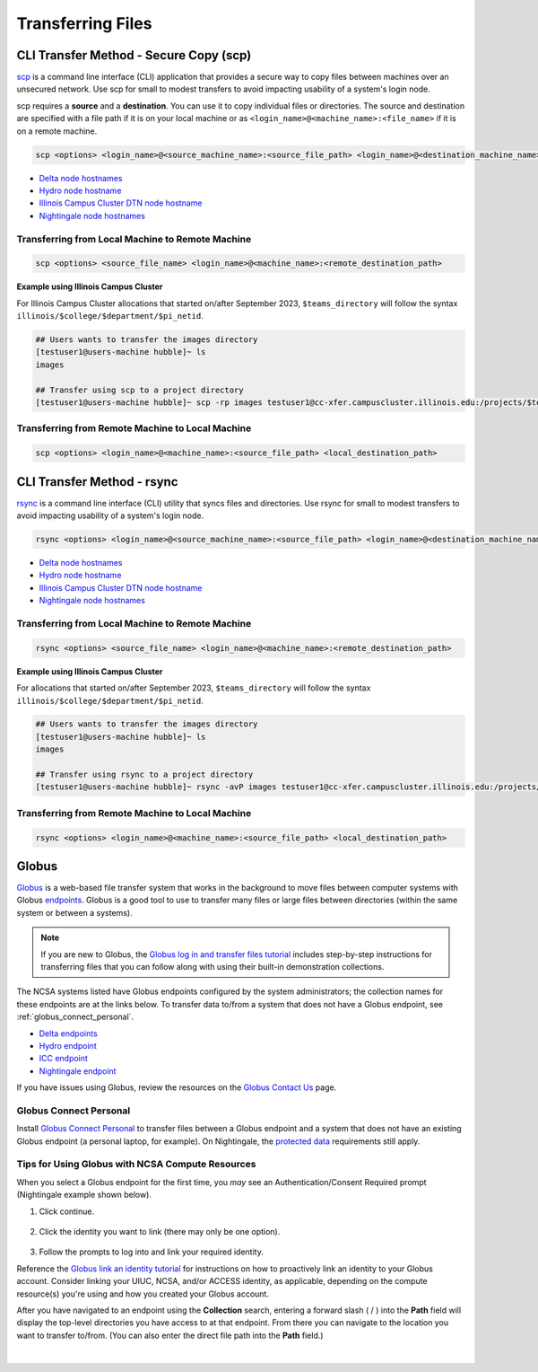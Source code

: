 .. _transfer:

Transferring Files
===================

.. _scp:

CLI Transfer Method - Secure Copy (scp)
-----------------------------------------

`scp <https://man.openbsd.org/scp.1>`_ is a command line interface (CLI) application that provides a secure way to copy files between machines over an unsecured network. Use scp for small to modest transfers to avoid impacting usability of a system's login node.

scp requires a **source** and a **destination**. You can use it to copy individual files or directories. The source and destination are specified with a file path if it is on your local machine or as ``<login_name>@<machine_name>:<file_name>`` if it is on a remote machine.

.. code-block::

   scp <options> <login_name>@<source_machine_name>:<source_file_path> <login_name>@<destination_machine_name>:<destination_file_path>

- `Delta node hostnames <https://docs.ncsa.illinois.edu/systems/delta/en/latest/user_guide/accessing.html#login-node-hostnames>`_
- `Hydro node hostname <https://docs.ncsa.illinois.edu/systems/hydro/en/latest/user-guide/accessing.html#logging-in>`_
- `Illinois Campus Cluster DTN node hostname <https://docs.ncsa.illinois.edu/systems/icc/en/latest/user_guide/storage_data.html#cli-dtn-nodes>`_
- `Nightingale node hostnames <https://docs.ncsa.illinois.edu/systems/nightingale/en/latest/user_guide/accessing.html#node-hostnames>`_

Transferring from Local Machine to Remote Machine
~~~~~~~~~~~~~~~~~~~~~~~~~~~~~~~~~~~~~~~~~~~~~~~~~~~

.. code-block::

   scp <options> <source_file_name> <login_name>@<machine_name>:<remote_destination_path>

**Example using Illinois Campus Cluster**

For Illinois Campus Cluster allocations that started on/after September 2023, ``$teams_directory`` will follow the syntax ``illinois/$college/$department/$pi_netid``.

.. code-block::

   ## Users wants to transfer the images directory
   [testuser1@users-machine hubble]~ ls
   images

   ## Transfer using scp to a project directory
   [testuser1@users-machine hubble]~ scp -rp images testuser1@cc-xfer.campuscluster.illinois.edu:/projects/$teams_directory/

Transferring from Remote Machine to Local Machine
~~~~~~~~~~~~~~~~~~~~~~~~~~~~~~~~~~~~~~~~~~~~~~~~~~

.. code-block::

   scp <options> <login_name>@<machine_name>:<source_file_path> <local_destination_path>

.. _rsync:

CLI Transfer Method - rsync
-----------------------------

`rsync <https://download.samba.org/pub/rsync/rsync.1>`_ is a command line interface (CLI) utility that syncs files and directories. Use rsync for small to modest transfers to avoid impacting usability of a system's login node.

.. code-block::

   rsync <options> <login_name>@<source_machine_name>:<source_file_path> <login_name>@<destination_machine_name>:<destination_file_path>

- `Delta node hostnames <https://docs.ncsa.illinois.edu/systems/delta/en/latest/user_guide/accessing.html#login-node-hostnames>`_
- `Hydro node hostname <https://docs.ncsa.illinois.edu/systems/hydro/en/latest/user-guide/accessing.html#logging-in>`_
- `Illinois Campus Cluster DTN node hostname <https://docs.ncsa.illinois.edu/systems/icc/en/latest/user_guide/storage_data.html#cli-dtn-nodes>`_
- `Nightingale node hostnames <https://docs.ncsa.illinois.edu/systems/nightingale/en/latest/user_guide/accessing.html#node-hostnames>`_

Transferring from Local Machine to Remote Machine
~~~~~~~~~~~~~~~~~~~~~~~~~~~~~~~~~~~~~~~~~~~~~~~~~~~

.. code-block::

   rsync <options> <source_file_name> <login_name>@<machine_name>:<remote_destination_path>

**Example using Illinois Campus Cluster**

For allocations that started on/after September 2023, ``$teams_directory`` will follow the syntax ``illinois/$college/$department/$pi_netid``.

.. code-block::

   ## Users wants to transfer the images directory
   [testuser1@users-machine hubble]~ ls
   images

   ## Transfer using rsync to a project directory
   [testuser1@users-machine hubble]~ rsync -avP images testuser1@cc-xfer.campuscluster.illinois.edu:/projects/$teams_directory/


Transferring from Remote Machine to Local Machine
~~~~~~~~~~~~~~~~~~~~~~~~~~~~~~~~~~~~~~~~~~~~~~~~~~

.. code-block::

   rsync <options> <login_name>@<machine_name>:<source_file_path> <local_destination_path>


.. _globus:

Globus
-----------  

`Globus <https://www.globus.org>`_ is a web-based file transfer system that works in the background to move files between computer systems with Globus `endpoints <https://docs.globus.org/faq/globus-connect-endpoints/#what_is_an_endpoint>`_. Globus is a good tool to use to transfer many files or large files between directories (within the same system or between a systems).

.. note::
   If you are new to Globus, the `Globus log in and transfer files tutorial <https://docs.globus.org/guides/tutorials/manage-files/transfer-files/>`_ includes step-by-step instructions for transferring files that you can follow along with using their built-in demonstration collections.

The NCSA systems listed have Globus endpoints configured by the system administrators; the collection names for these endpoints are at the links below. To transfer data to/from a system that does not have a Globus endpoint, see :ref:`globus_connect_personal`.

- `Delta endpoints <https://docs.ncsa.illinois.edu/systems/delta/en/latest/user_guide/data_mgmt.html#globus>`_
- `Hydro endpoint <https://ncsa-hydro-documentation.readthedocs-hosted.com/en/latest/accessing_transferring_files.html#using-globus-to-transfer-files>`_
- `ICC endpoint <https://docs.ncsa.illinois.edu/systems/icc/en/latest/user_guide/storage_data.html#globus-endpoint-posix-endpoint>`_ 
- `Nightingale endpoint <https://docs.ncsa.illinois.edu/systems/nightingale/en/latest/user_guide/file_mgmt.html#file-transfers-with-globus>`_ 

If you have issues using Globus, review the resources on the `Globus Contact Us <https://www.globus.org/contact-us>`_ page.

.. _globus_connect_personal:

Globus Connect Personal
~~~~~~~~~~~~~~~~~~~~~~~~~~

Install `Globus Connect Personal <https://www.globus.org/globus-connect-personal>`_ to transfer files between a Globus endpoint and a system that does not have an existing Globus endpoint (a personal laptop, for example). On Nightingale, the `protected data <https://docs.ncsa.illinois.edu/systems/nightingale/en/latest/user_guide/protected_data.html>`_ requirements still apply. 

Tips for Using Globus with NCSA Compute Resources
~~~~~~~~~~~~~~~~~~~~~~~~~~~~~~~~~~~~~~~~~~~~~~~~~~

When you select a Globus endpoint for the first time, you *may* see an Authentication/Consent Required prompt (Nightingale example shown below). 

#. Click continue.

   .. figure:: images/transfer/globus-authentication-required-example.png
      :alt: Authentication/Consent Required prompt example for the Nightingale endpoint.

#. Click the identity you want to link (there may only be one option).

   .. figure:: images/transfer/globus-link-an-identity.png
      :alt: Link an identity prompt example for the Nightingale endpoint.

#. Follow the prompts to log into and link your required identity. 

Reference the `Globus link an identity tutorial <https://docs.globus.org/guides/tutorials/manage-identities/link-to-existing/>`_ for instructions on how to proactively link an identity to your Globus account. Consider linking your UIUC, NCSA, and/or ACCESS identity, as applicable, depending on the compute resource(s) you're using and how you created your Globus account.

After you have navigated to an endpoint using the **Collection** search, entering a forward slash ( / ) into the **Path** field will display the top-level directories you have access to at that endpoint. From there you can navigate to the location you want to transfer to/from. (You can also enter the direct file path into the **Path** field.)

  .. figure:: images/transfer/globus-file-manager-path-example.png
     :alt: Globus screenshot example showing the results with "Illinois Research Storage" collection and "/" path.

|

..
  =================
  .. _globus-link:
  
  One-Time Setup
  ~~~~~~~~~~~~~~~~
  
  To use Globus to transfer files to and from your NCSA resource directories, you first need to *link* your NCSA (Delta, Hydro, and Nightingale) or UIUC (ICC) identity.
  
  #. Go to `globus.org <globus.org>`_ and click on **LOG IN**.
  
     .. figure:: images/transfer/globus-homepage.png
        :alt: Globus homepage with login button highlighted in upper-right corner.
  
  #. Enter **UIUC** in the **Look-up your organization** field. 
  
  #. Select **University of Illinois at Urbana-Champaign** from the dropdown menu and click **Continue**.
  
     .. figure:: images/transfer/globus-login-organization.png
        :alt: Globus use your existing organizational login window with University of Illinois at Urbana-Champaign entered.
  
  #. Complete your **UIUC login** and **UIUC Duo** authentication, when prompted. 
  
     If you have an existing Globus account, separate from UIUC/NCSA, you can `link your idenity to an existing Globus account <https://docs.globus.org/guides/tutorials/manage-identities/link-to-existing/>`_. 
  
     .. note::
        If you are using ICC, you can now jump to the :ref:`file transfer <transfer-globus>` steps. 
  
        If you are using Delta, Hydro, or Nightingale, continue with the remaining setup steps.
  
  #. Click on **Settings** in the left menu pane.
  
     .. figure:: images/transfer/globus-left-menu-pane.png
        :alt: Globus left menu pane with settings highlighted.
  
  #. Click on the **Account** tab.
  
     .. note::
        If your NCSA username and email address is listed (your University of Illinois at Urbana-Champaign identity is **not** your NCSA identity), you can now jump to the :ref:`file transfer <transfer-globus>` steps. 
  
        If your NCSA username and email address are **not** listed, continue with the remaining steps.
  
     .. figure:: images/transfer/globus-settings-account-with-ncsa.png
       :alt: Globus account window showing no NCSA identity.
  
  #. Click **Link Another Identity**.
  
     .. figure:: images/transfer/globus-link-another-identity.png
        :alt: Globus link another identity button.
  
  #. Enter **NCSA** in the **Look-up your organization** field. 
  #. Select **National Center for Supercomputing Applications** and click **Continue**.
  
     .. figure:: images/transfer/globus-select-an-identity-to-link.png
        :alt: Globus select an identity to link window with National Center for Supercomputing Applications entered.
  
  #. Enter your **NCSA username** and **NCSA Kerberos password** and then click **Login**.
  
     .. figure:: images/transfer/globus-ncsa-authentication.png
        :alt: NCSA web authentication window with NCSA username and NCSA Kerberos password fields.
  
  #. Approve the **NCSA Duo** push on your mobile device.
  
  #. If you are directed to the **Log into your primary identity** window, click **Continue**.
  
     .. figure:: images/transfer/globus-log-into-your-primary-identity.png
        :alt: Globus log into your primary identity window.
  
  #. You should be redirected back to the Globus Settings **Account** window. Verify that your **NCSA** identity is listed; the Identity Provider and Organization will be **National Center for Supercomputing Applications**.
  
     .. figure:: images/transfer/globus-settings-account-with-ncsa.png
        :alt: Globus account window with an NCSA identity shown.
  
  .. _transfer-globus:
  
  Using Globus to Transfer Files
  ~~~~~~~~~~~~~~~~~~~~~~~~~~~~~~~~~~~
  
  After you :ref:`link your identity to Globus <globus-link>`, use the below steps to transfer files.
  
  .. #. Navigate to globus.org and click **Log In** in the upper right corner
  
  ..   We recommend that you use an independent password for your Globus account. If you are doing that, on the **Log in to use Globus Web App** screen, click on **Globus ID to sign in** at the very bottom, and sign in with your Globus password.  
  
  .. #. If prompted, click **Allow** when asked to authorized the Globus Web App.
  
  ..   .. figure:: images/transfer/globus-web-app-info-and-services.png
  ..      :alt: Globus Web App authorization prompt.
  
  #. Log into `globus.org <globus.org>`_ and click on **File Manager** in the left menu pane. 
  
     .. figure:: images/transfer/globus-file-manager.png
        :alt: Globus left menu pane with file manager highlighted.
  
  #. In the **Collection** field, search for the **endpoint** of your resource (use the links below to find the endpoint of each resource). 
  
     - `Delta endpoint <https://docs.ncsa.illinois.edu/systems/delta/en/latest/user_guide/data_mgmt.html#transferring-data>`_
     - `Hydro endpoint <https://ncsa-hydro-documentation.readthedocs-hosted.com/en/latest/accessing_transferring_files.html#using-globus-to-transfer-files>`_
     - `ICC endpoint <https://docs.ncsa.illinois.edu/systems/icc/en/latest/user_guide/storage_data.html#globus-endpoint-posix-endpoint>`_ 
     - `Nightingale endpoint <https://docs.ncsa.illinois.edu/systems/nightingale/en/latest/user_guide/file_mgmt.html#file-transfers-with-globus>`_ 
  
     The below example shows the Nightingale **ncsa#ngale** endpoint.
  
     .. figure:: images/transfer/globus-file-manager-collection-search.png
        :alt: Globus file manager "nagle" search results.
  
  #. Click on the **endpoint** from the search results.
  
  #. The system will prompt you to Authenticate to the endpoint, click **Continue**. 
  
     .. figure:: images/transfer/globus-authentication-consent.png
        :alt: Globus authentication/consent required prompt.
  
  #. If Globus prompts you to link your \netid@illinois.edu identity, do so. You will need to provide your NCSA Duo authority here.  
  
     .. figure:: images/transfer/globus-identity-required.png
        :alt: Globus link your @illinois.edu identity prompt.
  
     .. figure:: images/transfer/globus-web-app-info-and-services-il-research-storage.png
        :alt: Globus Web App authorization prompt
  
  #. You should be returned to the **File Manger** view. Navigate from there to your home directory or project directory. 
  
     .. figure:: images/transfer/globus-file-manager-ngale.png
        :alt: Globus file manager view showing home and project directories.
  
  #. In the other half of the **File Manger**, search for and authenticate to the collection you are planning to transfer data to/from. 
  
     .. note::
        You may need to change the **Panels** selction in the upper right corner to the *split* option to show the **Collection** search field in the other half of the **File Manager** .
  
        .. figure:: images/transfer/globus-panels-toggle.png
           :alt: Globus panels icons in upper right corner of file manager window.
  
  #. Use the GUI to transfer the data; you can choose transfer settings under **Transfer & Sync Options**. 
  
     The **Activity** tab, accessible from the left menu pane, shows your current transfer activity.
  
     .. figure:: images/transfer/globus-file-manager-transfer-window.png
        :alt: Globus file manager tansfer window.
